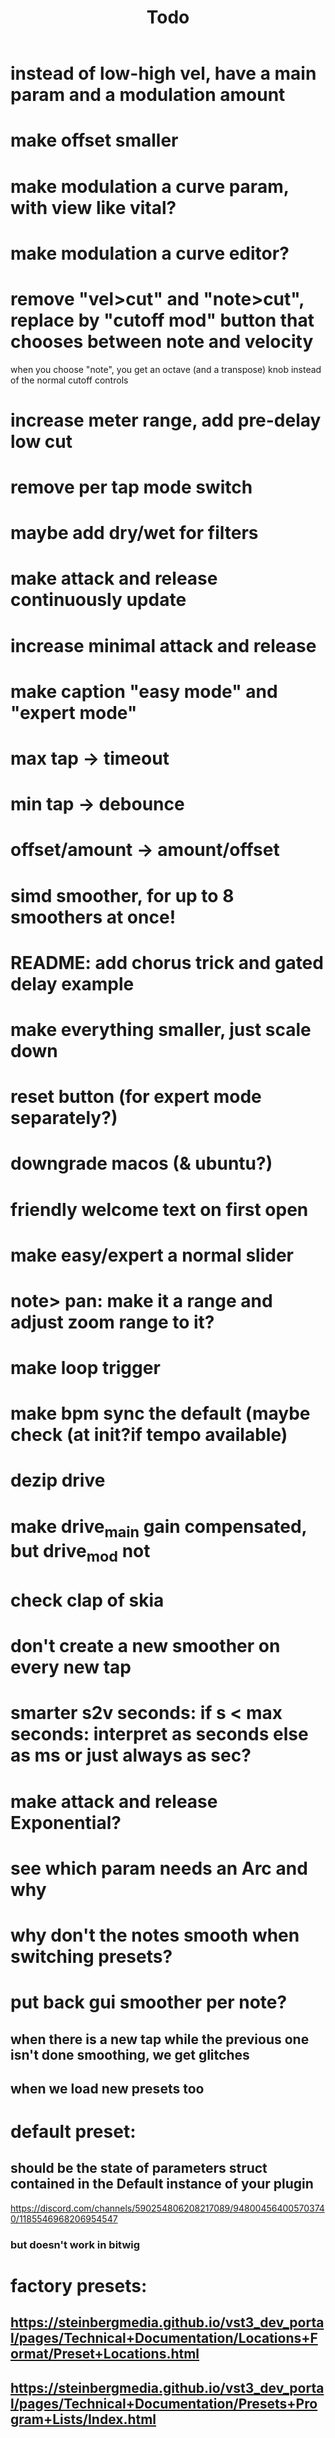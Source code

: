 #+title: Todo


* instead of low-high vel, have a main param and a modulation amount
* make offset smaller
* make modulation a curve param, with view like vital?
* make modulation a curve editor?
* remove "vel>cut" and "note>cut", replace by "cutoff mod" button that chooses between note and velocity
when you choose "note", you get an octave (and a transpose) knob instead of the normal cutoff controls
* increase meter range, add pre-delay low cut
* remove per tap mode switch
* maybe add dry/wet for filters
* make attack and release continuously update
* increase minimal attack and release
* make caption "easy mode" and "expert mode"
* max tap -> timeout
* min tap -> debounce
* offset/amount  -> amount/offset
* simd smoother, for up to 8 smoothers at once!
* README: add chorus trick and gated delay example
* make everything smaller, just scale down
* reset button (for expert mode separately?)
* downgrade macos (& ubuntu?)
* friendly welcome text on first open
* make easy/expert a normal slider
* note> pan:  make it a range and adjust zoom range to it?
* make loop trigger
* make bpm sync the default (maybe check (at init?if tempo available)
* dezip drive
* make drive_main gain compensated, but drive_mod not
* check clap of skia
* don't create a new smoother on every new tap
* smarter s2v seconds: if s < max seconds: interpret as seconds else as ms     or just always as sec?
* make attack and release Exponential?
* see which param needs an Arc and why
* why don't the notes smooth when switching presets?
* put back gui smoother per note?
** when there is a new tap while the previous one isn't done smoothing, we get glitches
** when we load new presets too
* default preset:
** should be the state of parameters struct contained in the Default instance of your plugin
https://discord.com/channels/590254806208217089/948004564005703740/1185546968206954547
*** but doesn't work in bitwig
* factory presets:
** https://steinbergmedia.github.io/vst3_dev_portal/pages/Technical+Documentation/Locations+Format/Preset+Locations.html
** https://steinbergmedia.github.io/vst3_dev_portal/pages/Technical+Documentation/Presets+Program+Lists/Index.html
* position action labels
* slider psitions: offset & note>pan down a bit, type & cutoff up a bit
* keep glow on hover action?
** maybe put it everywhere?
** otoh: this differentiates the triggers from the knobs


* layout
easy mode:
| easy/expert   |           |   | FILTERS       | MODULATION                      |
| direct/toggle | dry/wet   |   | filter type   | cutoff mod type (velocity/note) |
| TRIGGERS      |           |   | cutoff/octave | cutoff mod amount/transpose     |
| mute in       | mute out  |   | resonance     | res mod amount                  |
| clear taps    | lock taps |   | drive         | drive mod amount                |

dry/wet direct/toggle       || type (lp/bp/hp) / cutoff mod (velocity/note)
triggers                    ||         "low vel / high vel" -> "main /  modulation"

global drive is not needed with main/modulation


* gain compensation:

| main | mod | pre | post |
|  -30 | -12 | -42 |   30 |
|  -30 |   0 | -30 |   30 |
|  -30 |  12 | -18 |   30 |
|   -9 | -12 | -21 |    9 |
|   -9 |   0 | -90 |    9 |
|   -9 |  12 |   3 |    9 |
|    0 | -12 | -12 |    0 |
|    0 |   0 |   0 |    0 |
|    0 |  12 |  12 |    0 |
|    9 | -12 |  -3 |   -9 |
|    9 |   0 |   9 |   -9 |
|    9 |  12 |  21 |   -9 |
|   30 | -12 |  18 |  -30 |
|   30 |   0 |  30 |  -30 |
|   30 |  12 |  42 |  -18 |

